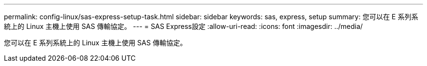 ---
permalink: config-linux/sas-express-setup-task.html 
sidebar: sidebar 
keywords: sas, express, setup 
summary: 您可以在 E 系列系統上的 Linux 主機上使用 SAS 傳輸協定。 
---
= SAS Express設定
:allow-uri-read: 
:icons: font
:imagesdir: ../media/


[role="lead"]
您可以在 E 系列系統上的 Linux 主機上使用 SAS 傳輸協定。
